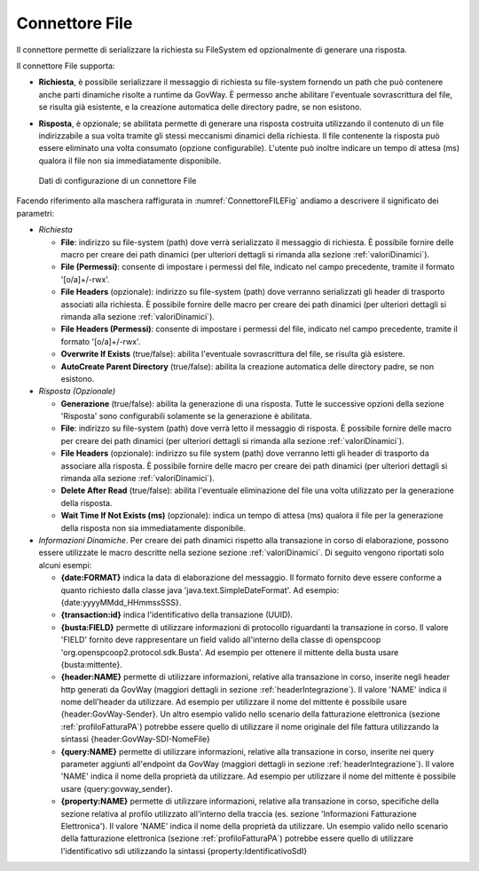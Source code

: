 .. _avanzate_connettori_file:

Connettore File
~~~~~~~~~~~~~~~

Il connettore permette di serializzare la richiesta su FileSystem ed
opzionalmente di generare una risposta.

Il connettore File supporta:

-  **Richiesta**, è possibile serializzare il messaggio di richiesta su
   file-system fornendo un path che può contenere anche parti dinamiche
   risolte a runtime da GovWay. È permesso anche abilitare l'eventuale
   sovrascrittura del file, se risulta già esistente, e la creazione
   automatica delle directory padre, se non esistono.

-  **Risposta**, è opzionale; se abilitata permette di generare una
   risposta costruita utilizzando il contenuto di un file indirizzabile
   a sua volta tramite gli stessi meccanismi dinamici della richiesta.
   Il file contenente la risposta può essere eliminato una volta
   consumato (opzione configurabile). L'utente può inoltre indicare un
   tempo di attesa (ms) qualora il file non sia immediatamente
   disponibile.

   .. figure:: ../../_figure_console/ConnettoreFILE.jpg
    :scale: 100%
    :align: center
    :name: ConnettoreFILEFig

    Dati di configurazione di un connettore File

Facendo riferimento alla maschera raffigurata in :numref:`ConnettoreFILEFig` andiamo a descrivere
il significato dei parametri:

-  *Richiesta*

   -  **File**: indirizzo su file-system (path) dove verrà serializzato
      il messaggio di richiesta. È possibile fornire delle macro per
      creare dei path dinamici (per ulteriori dettagli si rimanda alla sezione :ref:`valoriDinamici`).

   -  **File (Permessi)**: consente di impostare i permessi del file, indicato nel campo precedente, tramite il formato '[o/a]+/-rwx'.

   -  **File Headers** (opzionale): indirizzo su file-system (path) dove
      verranno serializzati gli header di trasporto associati alla
      richiesta. È possibile fornire delle macro per creare dei path
      dinamici (per ulteriori dettagli si rimanda alla sezione :ref:`valoriDinamici`).

   -  **File Headers (Permessi)**: consente di impostare i permessi del file, indicato nel campo precedente, tramite il formato '[o/a]+/-rwx'.

   -  **Overwrite If Exists** (true/false): abilita l'eventuale
      sovrascrittura del file, se risulta già esistere.

   -  **AutoCreate Parent Directory** (true/false): abilita la creazione
      automatica delle directory padre, se non esistono.

-  *Risposta (Opzionale)*

   -  **Generazione** (true/false): abilita la generazione di una
      risposta. Tutte le successive opzioni della sezione 'Risposta'
      sono configurabili solamente se la generazione è abilitata.

   -  **File**: indirizzo su file-system (path) dove verrà letto il
      messaggio di risposta. È possibile fornire delle macro per creare
      dei path dinamici (per ulteriori dettagli si rimanda alla sezione :ref:`valoriDinamici`).

   -  **File Headers** (opzionale): indirizzo su file system (path) dove
      verranno letti gli header di trasporto da associare alla risposta.
      È possibile fornire delle macro per creare dei path dinamici (per ulteriori dettagli si rimanda alla sezione :ref:`valoriDinamici`).

   -  **Delete After Read** (true/false): abilita l'eventuale
      eliminazione del file una volta utilizzato per la generazione
      della risposta.

   -  **Wait Time If Not Exists (ms)** (opzionale): indica un tempo di
      attesa (ms) qualora il file per la generazione della risposta non
      sia immediatamente disponibile.

-  *Informazioni Dinamiche*. Per creare dei path dinamici rispetto alla
   transazione in corso di elaborazione, possono essere utilizzate le
   macro descritte nella sezione sezione :ref:`valoriDinamici`. Di seguito vengono riportati solo alcuni esempi:

   -  **{date:FORMAT}** indica la data di elaborazione del messaggio. Il
      formato fornito deve essere conforme a quanto richiesto dalla
      classe java 'java.text.SimpleDateFormat'. Ad esempio:
      {date:yyyyMMdd\_HHmmssSSS}.

   -  **{transaction:id}** indica l'identificativo della transazione
      (UUID).

   -  **{busta:FIELD}** permette di utilizzare informazioni di
      protocollo riguardanti la transazione in corso. Il valore 'FIELD'
      fornito deve rappresentare un field valido all'interno della
      classe di openspcoop 'org.openspcoop2.protocol.sdk.Busta'. Ad
      esempio per ottenere il mittente della busta usare
      {busta:mittente}.

   -  **{header:NAME}** permette di utilizzare informazioni, relative
      alla transazione in corso, inserite negli header http generati da
      GovWay (maggiori dettagli in sezione :ref:`headerIntegrazione`). Il valore 'NAME' indica il nome
      dell'header da utilizzare. Ad esempio per utilizzare il nome del
      mittente è possibile usare {header:GovWay-Sender}. Un altro
      esempio valido nello scenario della fatturazione elettronica (sezione :ref:`profiloFatturaPA`)
      potrebbe essere quello di utilizzare il nome originale del file
      fattura utilizzando la sintassi {header:GovWay-SDI-NomeFile}

   -  **{query:NAME}** permette di utilizzare informazioni, relative
      alla transazione in corso, inserite nei query parameter aggiunti
      all'endpoint da GovWay (maggiori dettagli in sezione :ref:`headerIntegrazione`). Il valore 'NAME'
      indica il nome della proprietà da utilizzare. Ad esempio per
      utilizzare il nome del mittente è possibile usare
      {query:govway\_sender}.

   -  **{property:NAME}** permette di utilizzare informazioni, relative
      alla transazione in corso, specifiche della sezione relativa al
      profilo utilizzato all'interno della traccia (es. sezione
      'Informazioni Fatturazione Elettronica'). Il valore 'NAME' indica
      il nome della proprietà da utilizzare. Un esempio valido nello
      scenario della fatturazione elettronica (sezione :ref:`profiloFatturaPA`) potrebbe essere quello
      di utilizzare l'identificativo sdi utilizzando la sintassi
      {property:IdentificativoSdI}
